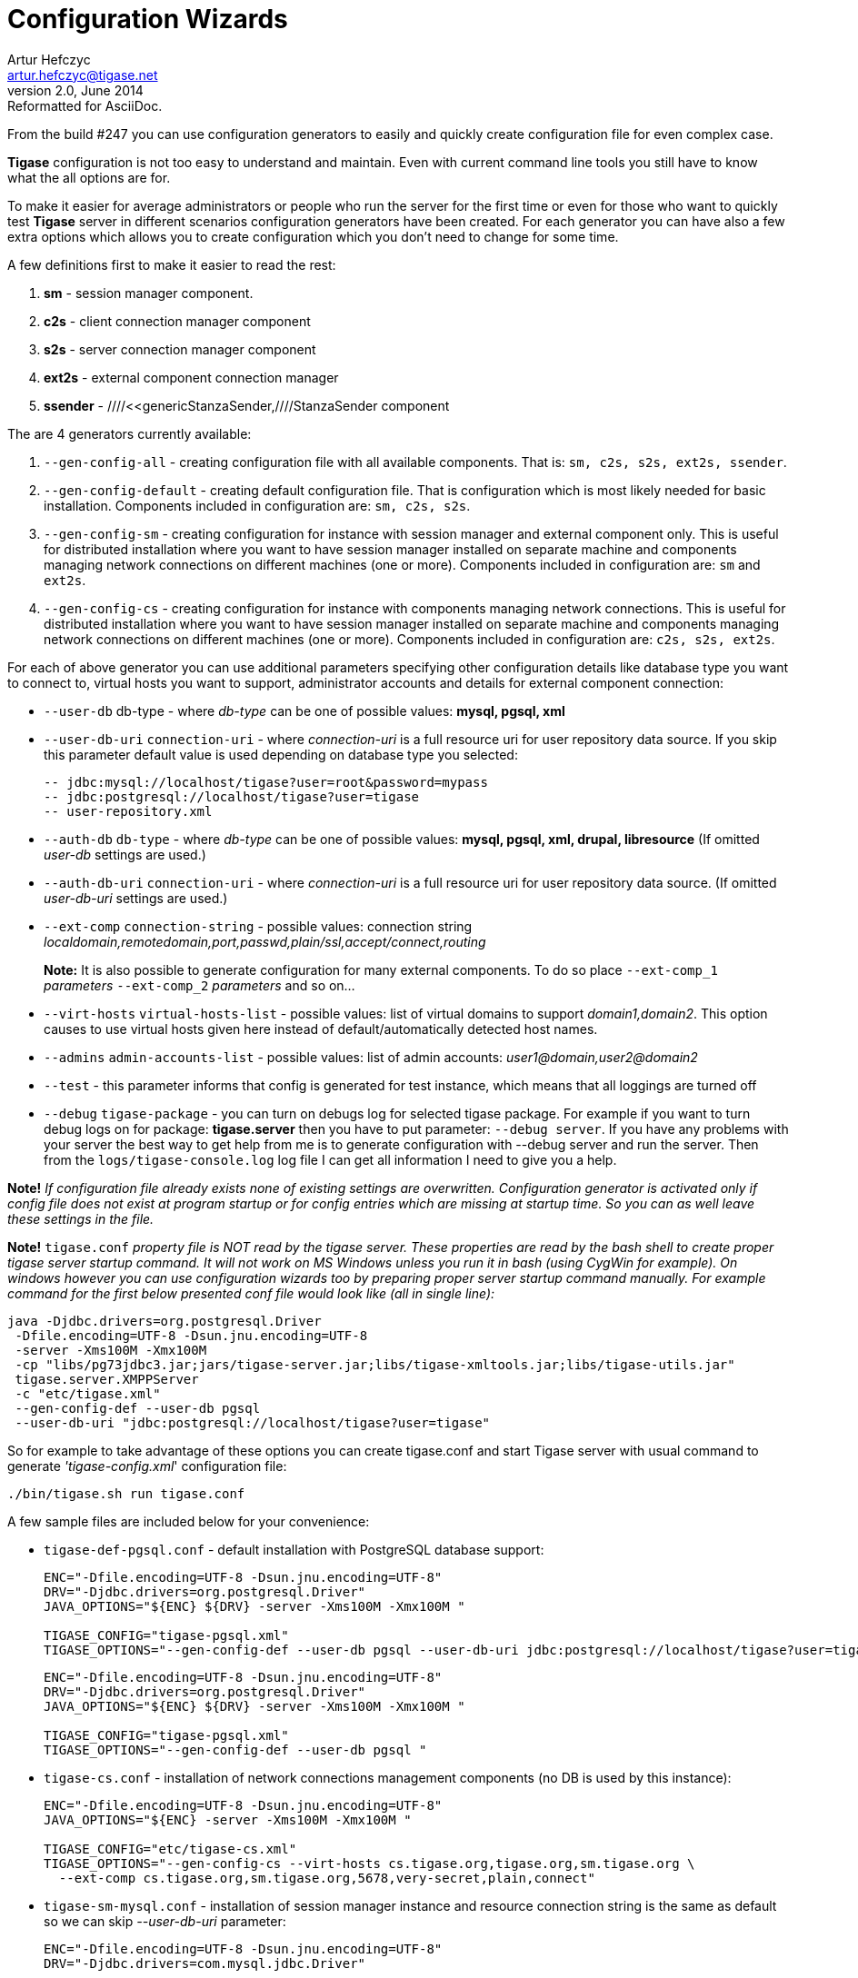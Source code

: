 //[[3xconfiguration]]
Configuration Wizards
=====================
Artur Hefczyc <artur.hefczyc@tigase.net>
v2.0, June 2014: Reformatted for AsciiDoc.
:toc:
:numbered:
:website: http://tigase.net
:Date: 2010-04-06 21:16

From the build #247 you can use configuration generators to easily and quickly create configuration file for even complex case.

*Tigase* configuration is not too easy to understand and maintain. Even with current command line tools you still have to know what the all options are for.

To make it easier for average administrators or people who run the server for the first time or even for those who want to quickly test *Tigase* server in different scenarios configuration generators have been created. For each generator you can have also a few extra options which allows you to create configuration which you don't need to change for some time.

A few definitions first to make it easier to read the rest:

. *sm* - session manager component.
. *c2s* - client connection manager component
. *s2s* - server connection manager component
. *ext2s* - external component connection manager
. *ssender* - ////<<genericStanzaSender,////StanzaSender component

The are 4 generators currently available:

. +--gen-config-all+ - creating configuration file with all available components. That is: +sm, c2s, s2s, ext2s, ssender+.
. +--gen-config-default+ - creating default configuration file. That is configuration which is most likely needed for basic installation. Components included in configuration are: +sm, c2s, s2s+.
. +--gen-config-sm+ - creating configuration for instance with session manager and external component only. This is useful for distributed installation where you want to have session manager installed on separate machine and components managing network connections on different machines (one or more). Components included in configuration are: +sm+ and +ext2s+.
. +--gen-config-cs+ - creating configuration for instance with components managing network connections. This is useful for distributed installation where you want to have session manager installed on separate machine and components managing network connections on different machines (one or more). Components included in configuration are: +c2s, s2s, ext2s+.

For each of above generator you can use additional parameters specifying other configuration details like database type you want to connect to, virtual hosts you want to support, administrator accounts and details for external component connection:

- +--user-db+ db-type - where 'db-type' can be one of possible values: *mysql, pgsql, xml*

- +--user-db-uri+ +connection-uri+ - where 'connection-uri' is a full resource uri for user repository data source. If you skip this parameter default value is used depending on database type you selected:
+
 -- jdbc:mysql://localhost/tigase?user=root&password=mypass
 -- jdbc:postgresql://localhost/tigase?user=tigase
 -- user-repository.xml

- +--auth-db+ +db-type+ - where 'db-type' can be one of possible values: *mysql, pgsql, xml, drupal, libresource* (If omitted 'user-db' settings are used.)

- +--auth-db-uri+ +connection-uri+ - where 'connection-uri' is a full resource uri for user repository data source. (If omitted 'user-db-uri' settings are used.)

- +--ext-comp+ +connection-string+ - possible values: connection string 'localdomain,remotedomain,port,passwd,plain/ssl,accept/connect,routing'
+
*Note:* It is also possible to generate configuration for many external components. To do so place +--ext-comp_1+ 'parameters' +--ext-comp_2+ 'parameters' and so on...

- +--virt-hosts+ +virtual-hosts-list+ - possible values: list of virtual domains to support 'domain1,domain2'. This option causes to use virtual hosts given here instead of default/automatically detected host names.

- +--admins+ +admin-accounts-list+ - possible values: list of admin accounts: 'user1@domain,user2@domain2'

- +--test+ - this parameter informs that config is generated for test instance, which means that all loggings are turned off

- +--debug+ +tigase-package+ - you can turn on debugs log for selected tigase package. For example if you want to turn debug logs on for package: *tigase.server* then you have to put parameter: +--debug server+. If you have any problems with your server the best way to get help from me is to generate configuration with --debug server and run the server. Then from the +logs/tigase-console.log+ log file I can get all information I need to give you a help.

*Note!* _If configuration file already exists none of existing settings are overwritten. Configuration generator is activated only if config file does not exist at program startup or for config entries which are missing at startup time. So you can as well leave these settings in the file._

*Note!* +tigase.conf+ _property file is NOT read by the tigase server. These properties are read by the bash shell to create proper tigase server startup command. It will not work on MS Windows unless you run it in bash (using CygWin for example). On windows however you can use configuration wizards too by preparing proper server startup command manually. For example command for the first below presented conf file would look like (all in single line):_

[source,sh]
-------------------------------------
java -Djdbc.drivers=org.postgresql.Driver
 -Dfile.encoding=UTF-8 -Dsun.jnu.encoding=UTF-8
 -server -Xms100M -Xmx100M 
 -cp "libs/pg73jdbc3.jar;jars/tigase-server.jar;libs/tigase-xmltools.jar;libs/tigase-utils.jar"
 tigase.server.XMPPServer
 -c "etc/tigase.xml" 
 --gen-config-def --user-db pgsql
 --user-db-uri "jdbc:postgresql://localhost/tigase?user=tigase"
-------------------------------------

So for example to take advantage of these options you can create tigase.conf and start Tigase server with usual command to generate ''tigase-config.xml'' configuration file:

[source,sh]
-------------------------------------
./bin/tigase.sh run tigase.conf
-------------------------------------

A few sample files are included below for your convenience:

- +tigase-def-pgsql.conf+ - default installation with PostgreSQL database support:
+
[source,bash]
-------------------------------------
ENC="-Dfile.encoding=UTF-8 -Dsun.jnu.encoding=UTF-8"
DRV="-Djdbc.drivers=org.postgresql.Driver"
JAVA_OPTIONS="${ENC} ${DRV} -server -Xms100M -Xmx100M "

TIGASE_CONFIG="tigase-pgsql.xml"
TIGASE_OPTIONS="--gen-config-def --user-db pgsql --user-db-uri jdbc:postgresql://localhost/tigase?user=tigase "
-------------------------------------
+
[source,bash]
-------------------------------------
ENC="-Dfile.encoding=UTF-8 -Dsun.jnu.encoding=UTF-8"
DRV="-Djdbc.drivers=org.postgresql.Driver"
JAVA_OPTIONS="${ENC} ${DRV} -server -Xms100M -Xmx100M "

TIGASE_CONFIG="tigase-pgsql.xml"
TIGASE_OPTIONS="--gen-config-def --user-db pgsql "
-------------------------------------

- +tigase-cs.conf+ - installation of network connections management components (no DB is used by this instance):
+
[source,bash]
-------------------------------------
ENC="-Dfile.encoding=UTF-8 -Dsun.jnu.encoding=UTF-8"
JAVA_OPTIONS="${ENC} -server -Xms100M -Xmx100M "

TIGASE_CONFIG="etc/tigase-cs.xml"
TIGASE_OPTIONS="--gen-config-cs --virt-hosts cs.tigase.org,tigase.org,sm.tigase.org \
  --ext-comp cs.tigase.org,sm.tigase.org,5678,very-secret,plain,connect"
-------------------------------------

- +tigase-sm-mysql.conf+ - installation of session manager instance and resource connection string is the same as default so we can skip '--user-db-uri' parameter:
+
[source,bash]
-------------------------------------
ENC="-Dfile.encoding=UTF-8 -Dsun.jnu.encoding=UTF-8"
DRV="-Djdbc.drivers=com.mysql.jdbc.Driver"

JAVA_OPTIONS="${ENC} ${DRV} -server -Xms100M -Xmx100M "
TIGASE_CONFIG="etc/tigase-sm-mysql.xml"
TIGASE_OPTIONS="--gen-config-sm --user-db mysql --auth-db mysql --virt-hosts tigase.org,sm.tigase.org \
  --ext-comp sm.tigase.org,cs.tigase.org,5678,very-secret,plain,accept"
-------------------------------------

